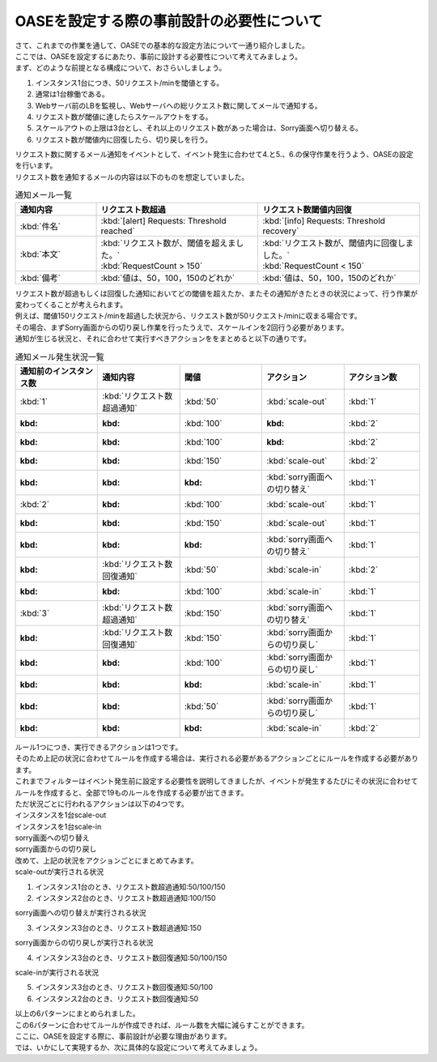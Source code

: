 ============================================
OASEを設定する際の事前設計の必要性について
============================================

| さて、これまでの作業を通して、OASEでの基本的な設定方法について一通り紹介しました。
| ここでは、OASEを設定するにあたり、事前に設計する必要性について考えてみましょう。

| まず、どのような前提となる構成について、おさらいしましょう。

1. インスタンス1台につき、50リクエスト/minを閾値とする。
2. 通常は1台稼働である。
3. Webサーバ前のLBを監視し、Webサーバへの総リクエスト数に関してメールで通知する。
4. リクエスト数が閾値に達したらスケールアウトをする。
5. スケールアウトの上限は3台とし、それ以上のリクエスト数があった場合は、Sorry画面へ切り替える。
6. リクエスト数が閾値内に回復したら、切り戻しを行う。

| リクエスト数に関するメール通知をイベントとして、イベント発生に合わせて4.と5.、6.の保守作業を行うよう、OASEの設定を行います。

| リクエスト数を通知するメールの内容は以下のものを想定していました。

.. list-table:: 通知メール一覧
   :widths: 5 10 10
   :header-rows: 1

   * - 通知内容
     - リクエスト数超過
     - リクエスト数閾値内回復
   * - :kbd:`件名`
     - :kbd:`[alert] Requests: Threshold reached`
     - :kbd:`[info] Requests: Threshold recovery`
   * - :kbd:`本文`
     - | :kbd:`リクエスト数が、閾値を超えました。` 
       | :kbd:`RequestCount > 150`
     - | :kbd:`リクエスト数が、閾値内に回復しました。`
       | :kbd:`RequestCount < 150`
   * - :kbd:`備考`
     - :kbd:`値は、50，100，150のどれか`
     - :kbd:`値は、50，100，150のどれか`

| リクエスト数が超過もしくは回復した通知においてどの閾値を超えたか、またその通知がきたときの状況によって、行う作業が変わってくることが考えられます。
| 例えば、閾値150リクエスト/minを超過した状況から、リクエスト数が50リクエスト/minに収まる場合です。
| その場合、まずSorry画面からの切り戻し作業を行ったうえで、スケールインを2回行う必要があります。

| 通知が生じる状況と、それに合わせて実行すべきアクションををまとめると以下の通りです。

.. list-table:: 通知メール発生状況一覧
   :widths: 10 10 10 10 10
   :header-rows: 1

   * - 通知前のインスタンス数
     - 通知内容
     - 閾値
     - アクション
     - アクション数
   * - :kbd:`1`
     - :kbd:`リクエスト数超過通知`
     - :kbd:`50`
     - :kbd:`scale-out`
     - :kbd:`1`
   * - :kbd:
     - :kbd:
     - :kbd:`100`
     - :kbd:
     - :kbd:`2`
   * - :kbd:
     - :kbd:
     - :kbd:`100`
     - :kbd:
     - :kbd:`2`
   * - :kbd:
     - :kbd:
     - :kbd:`150`
     - :kbd:`scale-out`
     - :kbd:`2`
   * - :kbd:
     - :kbd:
     - :kbd:
     - :kbd:`sorry画面への切り替え`
     - :kbd:`1`
   * - :kbd:`2`
     - :kbd:
     - :kbd:`100`
     - :kbd:`scale-out`
     - :kbd:`1`
   * - :kbd:
     - :kbd:
     - :kbd:`150`
     - :kbd:`scale-out`
     - :kbd:`1`
   * - :kbd:
     - :kbd:
     - :kbd:
     - :kbd:`sorry画面への切り替え`
     - :kbd:`1`
   * - :kbd:
     - :kbd:`リクエスト数回復通知`
     - :kbd:`50`
     - :kbd:`scale-in`
     - :kbd:`2`
   * - :kbd:
     - :kbd:
     - :kbd:`100`
     - :kbd:`scale-in`
     - :kbd:`1`
   * - :kbd:`3`
     - :kbd:`リクエスト数超過通知`
     - :kbd:`150`
     - :kbd:`sorry画面への切り替え`
     - :kbd:`1`
   * - :kbd:
     - :kbd:`リクエスト数回復通知`
     - :kbd:`150`
     - :kbd:`sorry画面からの切り戻し`
     - :kbd:`1`
   * - :kbd:
     - :kbd:
     - :kbd:`100`
     - :kbd:`sorry画面からの切り戻し`
     - :kbd:`1`
   * - :kbd:
     - :kbd:
     - :kbd:
     - :kbd:`scale-in`
     - :kbd:`1`
   * - :kbd:
     - :kbd:
     - :kbd:`50`
     - :kbd:`sorry画面からの切り戻し`
     - :kbd:`1`
   * - :kbd:
     - :kbd:
     - :kbd:
     - :kbd:`scale-in`
     - :kbd:`2`

| ルール1つにつき、実行できるアクションは1つです。
| そのため上記の状況に合わせてルールを作成する場合は、実行される必要があるアクションごとにルールを作成する必要があります。

| これまでフィルターはイベント発生前に設定する必要性を説明してきましたが、イベントが発生するたびにその状況に合わせてルールを作成すると、全部で19ものルールを作成する必要が出てきます。

| ただ状況ごとに行われるアクションは以下の4つです。

| インスタンスを1台scale-out
| インスタンスを1台scale-in
| sorry画面への切り替え
| sorry画面からの切り戻し

| 改めて、上記の状況をアクションごとにまとめてみます。

| scale-outが実行される状況

1. インスタンス1台のとき、リクエスト数超過通知:50/100/150
2. インスタンス2台のとき、リクエスト数超過通知:100/150

| sorry画面への切り替えが実行される状況

3. インスタンス3台のとき、リクエスト数超過通知:150

| sorry画面からの切り戻しが実行される状況

4. インスタンス3台のとき、リクエスト数回復通知:50/100/150

| scale-inが実行される状況

5. インスタンス3台のとき、リクエスト数回復通知:50/100
6. インスタンス2台のとき、リクエスト数回復通知:50

| 以上の6パターンにまとめられました。
| この6パターンに合わせてルールが作成できれば、ルール数を大幅に減らすことができます。

| ここに、OASEを設定する際に、事前設計が必要な理由があります。

| では、いかにして実現するか、次に具体的な設定について考えてみましょう。